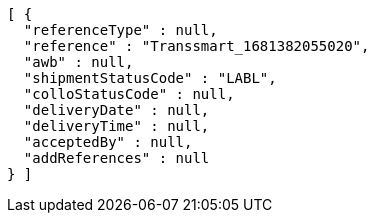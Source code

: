 [source,json,options="nowrap"]
----
[ {
  "referenceType" : null,
  "reference" : "Transsmart_1681382055020",
  "awb" : null,
  "shipmentStatusCode" : "LABL",
  "colloStatusCode" : null,
  "deliveryDate" : null,
  "deliveryTime" : null,
  "acceptedBy" : null,
  "addReferences" : null
} ]
----